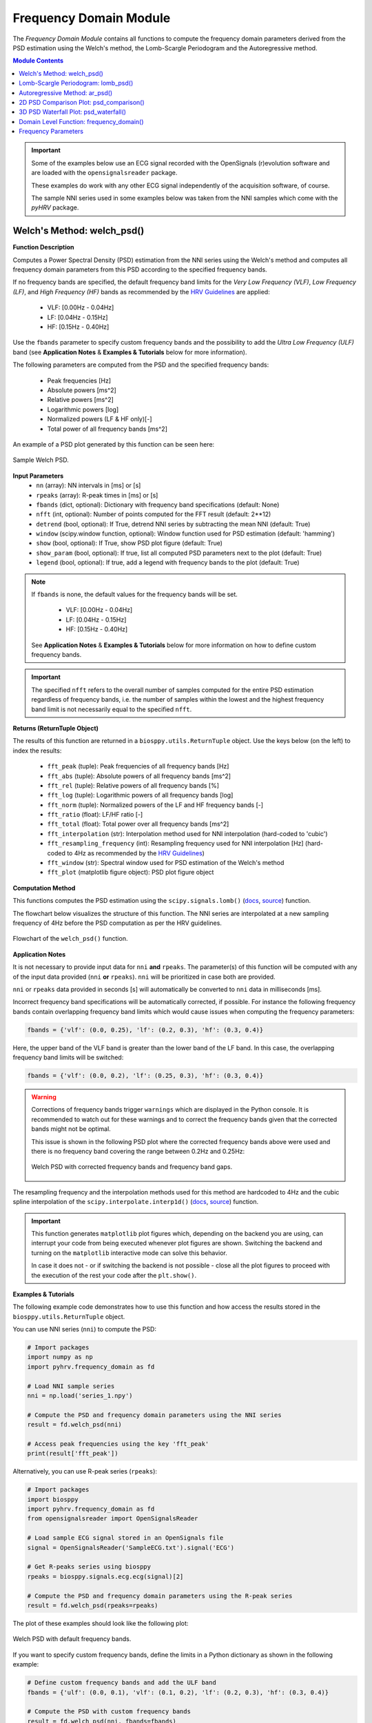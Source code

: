 .. _ref-frequencymodule:

Frequency Domain Module
=======================

The *Frequency Domain Module* contains all functions to compute the frequency domain parameters derived from the PSD estimation using the Welch's method, the Lomb-Scargle Periodogram and the Autoregressive method.

.. seealso::

   `pyHRV Frequency Domain Module source code <https://github.com/PGomes92/pyhrv/blob/master/pyhrv/frequency_domain.py>`_

.. contents:: Module Contents

.. important::

   Some of the examples below use an ECG signal recorded with the OpenSignals (r)evolution software and are loaded with the ``opensignalsreader`` package.

   These examples do work with any other ECG signal independently of the acquisition software, of course.

   The sample NNI series used in some examples below was taken from the NNI samples which come with the `pyHRV`
   package.

.. seealso::

   * `OpenSignals (r)evolution software <http://bitalino.com/en/software>`_
   * `Sample ECG file acquired with the OpenSignals software <https://github.com/PGomes92/pyhrv/blob/master/pyhrv/samples/SampleECG.txt>`_
   * :ref:`ref-samples` (docs)
   * `Sample NNI Series on GitHub <https://github.com/PGomes92/pyhrv/tree/master/pyhrv/samples>`_
   * `series_1.npy (file used in the examples below) <https://github.com/PGomes92/pyhrv/blob/master/pyhrv/samples/series_1.npy>`_

.. _ref-welch:

Welch's Method: welch_psd()
###########################

.. py:function:: pyhrv.frequency_domain.welch_psd(nn=None, rpeaks=None, fbands=None, nfft=2**12, detrend=True, window='hamming', show=True, show_param=True, legend=True)

**Function Description**

Computes a Power Spectral Density (PSD) estimation from the NNI series using the Welch's method and computes all frequency domain parameters from this PSD according to the specified frequency bands.

If no frequency bands are specified, the default frequency band limits for the *Very Low Frequency (VLF)*, *Low Frequency (LF)*, and *High Frequency (HF)* bands as recommended by the  `HRV Guidelines <https://www.ahajournals.org/doi/full/10.1161/01.cir.93
.5.1043>`_ are applied:

   * VLF:   [0.00Hz - 0.04Hz]
   * LF:    [0.04Hz - 0.15Hz]
   * HF:    [0.15Hz - 0.40Hz]

Use the ``fbands`` parameter to specify custom frequency bands and the possibility to add the *Ultra Low Frequency
(ULF)* band (see **Application Notes** & **Examples & Tutorials** below for more information).

The following parameters are computed from the PSD and the specified frequency bands:

   * Peak frequencies [Hz]
   * Absolute powers [ms^2]
   * Relative powers [ms^2]
   * Logarithmic powers [log]
   * Normalized powers (LF & HF only)[-]
   * Total power of all frequency bands [ms^2]

An example of a PSD plot generated by this function can be seen here:

.. figure:: /_static/welch_default.png
   :align: center

   Sample Welch PSD.

**Input Parameters**
   - ``nn`` (array): NN intervals in [ms] or [s]
   - ``rpeaks`` (array): R-peak times in [ms] or [s]
   - ``fbands`` (dict, optional): Dictionary with frequency band specifications (default: None)
   - ``nfft`` (int, optional): Number of points computed for the FFT result (default: 2**12)
   - ``detrend`` (bool, optional): If True, detrend NNI series by subtracting the mean NNI (default: True)
   - ``window`` (scipy.window function, optional): Window function used for PSD estimation (default: 'hamming')
   - ``show`` (bool, optional): If True, show PSD plot figure (default: True)
   - ``show_param`` (bool, optional): If true, list all computed PSD parameters next to the plot (default: True)
   - ``legend`` (bool, optional): If true, add a legend with frequency bands to the plot (default: True)

.. note::

   If ``fbands`` is none, the default values for the frequency bands will be set.

      * VLF:   [0.00Hz - 0.04Hz]
      * LF:    [0.04Hz - 0.15Hz]
      * HF:    [0.15Hz - 0.40Hz]

   See **Application Notes** & **Examples & Tutorials** below for more information on how to define custom frequency bands.

.. important::

   The specified ``nfft`` refers to the overall number of samples computed for the entire PSD estimation regardless of frequency bands, i.e. the number of samples within the lowest and the highest frequency band limit is not necessarily equal to the specified ``nfft``.

**Returns (ReturnTuple Object)**

The results of this function are returned in a ``biosppy.utils.ReturnTuple`` object. Use the keys below (on the left) to index the results:

   - ``fft_peak`` (tuple): Peak frequencies of all frequency bands [Hz]
   - ``fft_abs`` (tuple): Absolute powers of all frequency bands [ms^2]
   - ``fft_rel`` (tuple): Relative powers of all frequency bands [%]
   - ``fft_log`` (tuple): Logarithmic powers of all frequency bands [log]
   - ``fft_norm`` (tuple): Normalized powers of the LF and HF frequency bands [-]
   - ``fft_ratio`` (float): LF/HF ratio [-]
   - ``fft_total`` (float): Total power over all frequency bands [ms^2]
   - ``fft_interpolation`` (str): Interpolation method used for NNI interpolation (hard-coded to 'cubic')
   - ``fft_resampling_frequency`` (int): Resampling frequency used for NNI interpolation [Hz] (hard-coded to 4Hz as recommended by the `HRV Guidelines <https://www.ahajournals.org/doi/full/10.1161/01.cir.93.5.1043>`_)
   - ``fft_window`` (str): Spectral window used for PSD estimation of the Welch's method
   - ``fft_plot`` (matplotlib figure object): PSD plot figure object

.. seealso::

   :ref:`ref-returntuple`

**Computation Method**

This functions computes the PSD estimation using the ``scipy.signals.lomb()`` (`docs <https://docs.scipy.org/doc/scipy-0.14.0/reference/generated/scipy.signal.welch.html>`_, `source <https://github.com/scipy/scipy/blob/v0.14.0/scipy/signal/spectral.py#L143>`_) function.

The flowchart below visualizes the structure of this function. The NNI series are interpolated at a new sampling frequency of 4Hz before the PSD computation as per the HRV guidelines.

.. seealso::

   Section :ref:`ref-freqparams` for detailed information about the computation of the individual parameters.

.. figure:: /_static/welch_flow.png
   :scale: 20%
   :align: center

   Flowchart of the ``welch_psd()`` function.

**Application Notes**

It is not necessary to provide input data for ``nni`` **and** ``rpeaks``. The parameter(s) of this function will be computed with any of the input data provided (``nni`` **or** ``rpeaks``). ``nni`` will be prioritized in case both are provided.

``nni`` or ``rpeaks`` data provided in seconds [s] will automatically be converted to ``nni`` data in  milliseconds [ms].

.. seealso::

   Section :ref:`ref-nnformat` for more information.

Incorrect frequency band specifications will be automatically corrected, if possible. For instance the following frequency bands contain overlapping frequency band limits which would cause issues when computing the frequency parameters:

.. code-block:: python

   fbands = {'vlf': (0.0, 0.25), 'lf': (0.2, 0.3), 'hf': (0.3, 0.4)}

Here, the upper band of the VLF band is greater than the lower band of the LF band. In this case, the overlapping frequency band limits will be switched:

.. code-block:: python

   fbands = {'vlf': (0.0, 0.2), 'lf': (0.25, 0.3), 'hf': (0.3, 0.4)}

.. warning::

   Corrections of frequency bands trigger ``warnings`` which are displayed in the Python console. It is recommended to watch out for these warnings and to correct the frequency bands given that the corrected bands might not be optimal.

   This issue is shown in the following PSD plot where the corrected frequency bands above were used and there is no frequency band covering the range between 0.2Hz and 0.25Hz:

   .. figure:: /_static/welch_incorrectfb.png
      :align: center
      :scale: 20%

      Welch PSD with corrected frequency bands and frequency band gaps.

The resampling frequency and the interpolation methods used for this method are hardcoded to 4Hz and the cubic spline interpolation of the ``scipy.interpolate.interp1d()`` (`docs <https://docs.scipy.org/doc/scipy-0.19.1/reference/generated/scipy.interpolate.interp1d
.html>`_, `source <https://github.com/scipy/scipy/blob/v0.19.1/scipy/interpolate/interpolate.py#L321-L647>`_) function.

.. important::

   This function generates ``matplotlib`` plot figures which, depending on the backend you are using, can interrupt
   your code from being executed whenever plot figures are shown. Switching the backend and turning on the
   ``matplotlib`` interactive mode can solve this behavior.

   In case it does not - or if switching the backend is not possible - close all the plot figures to proceed with the
   execution of the rest your code after the ``plt.show()``.

   .. seealso::

      * :ref:`ref-matplotlib-workaround`
      * `More information about the matplotlib Interactive Mode <https://matplotlib.org/faq/usage_faq.html#what-is-interactive-mode>`_
      * `More information about matplotlib Backends <https://matplotlib.org/faq/usage_faq.html#what-is-a-backend>`_

**Examples & Tutorials**

The following example code demonstrates how to use this function and how access the results stored in the ``biosppy.utils.ReturnTuple`` object.

You can use NNI series (``nni``) to compute the PSD:

.. code-block:: python

   # Import packages
   import numpy as np
   import pyhrv.frequency_domain as fd

   # Load NNI sample series
   nni = np.load('series_1.npy')

   # Compute the PSD and frequency domain parameters using the NNI series
   result = fd.welch_psd(nni)

   # Access peak frequencies using the key 'fft_peak'
   print(result['fft_peak'])

Alternatively, you can use R-peak series (``rpeaks``):

.. code-block:: python

   # Import packages
   import biosppy
   import pyhrv.frequency_domain as fd
   from opensignalsreader import OpenSignalsReader

   # Load sample ECG signal stored in an OpenSignals file
   signal = OpenSignalsReader('SampleECG.txt').signal('ECG')

   # Get R-peaks series using biosppy
   rpeaks = biosppy.signals.ecg.ecg(signal)[2]

   # Compute the PSD and frequency domain parameters using the R-peak series
   result = fd.welch_psd(rpeaks=rpeaks)

The plot of these examples should look like the following plot:

.. figure:: /_static/welch_default.png
   :align: center

   Welch PSD with default frequency bands.

If you want to specify custom frequency bands, define the limits in a Python dictionary as shown in the following example:

.. code-block:: python

   # Define custom frequency bands and add the ULF band
   fbands = {'ulf': (0.0, 0.1), 'vlf': (0.1, 0.2), 'lf': (0.2, 0.3), 'hf': (0.3, 0.4)}

   # Compute the PSD with custom frequency bands
   result = fd.welch_psd(nni, fbands=fbands)

The plot of this example should look like the following plot:

.. figure:: /_static/welch_custom.png
   :align: center

   Welch PSD with custom frequency bands.

By default, the figure will contain the PSD plot on the left and the computed parameter results on the right side of the figure. Set the ``show_param`` to False if only the PSD is needed in the figure.

.. code-block:: python

   # Compute the PSD without the parameters being shown on the right side of the figure
   result = fd.welch_psd(nni, show_param=False)

The plot for this example should look like the following plot:

.. figure:: /_static/welch.png
   :scale: 30%
   :align: center

   PSD plot without parameters.

.. _ref-lomb:

Lomb-Scargle Periodogram: lomb_psd()
####################################

.. py:function:: pyhrv.frequency_domain.lomb_psd(nn=None, rpeaks=None, fbands=None, nfft=2**8, ma_size=None, show=True, show_param=True, legend=True)

**Function Description**

Computes a Power Spectral Density (PSD) estimation from the NNI series using the Lomb-Scargle Periodogram and computes all frequency domain parameters from this PSD according to the specified frequency bands.

If no frequency bands are specified, the default frequency band limits for the *Very Low Frequency (VLF)*, *Low Frequency (LF)*, and *High Frequency (HF)* bands as recommended by the  `HRV Guidelines <https://www.ahajournals.org/doi/full/10.1161/01.cir.93
.5.1043>`_ are applied:

   * VLF:   [0.00Hz - 0.04Hz]
   * LF:    [0.04Hz - 0.15Hz]
   * HF:    [0.15Hz - 0.40Hz]

Use the ``fbands`` parameter to specify custom frequency bands and the possibility to add the *Ultra Low Frequency (ULF)* band (see **Application Notes** & **Examples & Tutorials** below for more information).

The following parameters are determined from the PSD and the specified frequency bands:

   * Peak frequencies [Hz]
   * Absolute powers [ms^2]
   * Relative powers [ms^2]
   * Logarithmic powers [log]
   * Normalized powers (LF & HF only)[-]
   * Total power of all frequency bands [ms^2]

An example of a PSD plot generated by this function can be seen here:

.. figure:: /_static/lomb_default.png
   :align: center

   Sample Lomb PSD.

**Input Parameters**
   - ``nn`` (array): NN intervals in [ms] or [s].
   - ``rpeaks`` (array): R-peak times in [ms] or [s].
   - ``fbands`` (dict, optional): Dictionary with frequency band specifications (default: None)
   - ``nfft`` (int, optional): Number of points computed for the Lomb-Scargle result (default: 2**8)
   - ``ma_order`` (int, optional): Order of the moving average filter (default: None; no filter applied)
   - ``show`` (bool, optional): If True, show PSD plot figure (default: True)
   - ``show_param`` (bool, optional): If true, list all computed PSD parameters next to the plot (default: True)
   - ``legend`` (bool, optional): If true, add a legend with frequency bands to the plot (default: True)

.. note::

   If ``fbands`` is none, the default values for the frequency bands will be set:

      * VLF:   [0.00Hz - 0.04Hz]
      * LF:    [0.04Hz - 0.15Hz]
      * HF:    [0.15Hz - 0.40Hz]

   See **Application Notes** & **Examples & Tutorials** below to learn how to specify custom frequency bands.

.. important::

   The specified ``nfft`` refers to the overall number of samples computed for the entire PSD estimation regardless of frequency bands, i.e. the number of samples within the lowest and the highest frequency band limit is not necessarily equal to the specified ``nfft``.

**Returns (ReturnTuple Object)**

The results of this function are returned in a ``biosppy.utils.ReturnTuple`` object. Use the following keys below (on the left) to index the results:

   - ``lomb_peak`` (tuple): Peak frequencies of all frequency bands [Hz]
   - ``lomb_abs`` (tuple): Absolute powers of all frequency bands [ms^2]
   - ``lomb_rel`` (tuple): Relative powers of all frequency bands [%]
   - ``lomb_log`` (tuple): Logarithmic powers of all frequency bands [log]
   - ``lomb_norm`` (tuple): Normalized powers of the LF and HF frequency bands [-]
   - ``lomb_ratio`` (float): LF/HF ratio [-]
   - ``lomb_total`` (float): Total power over all frequency bands [ms^2]
   - ``lomb_ma`` (int): Moving average filter order [-]
   - ``lomb_plot`` (matplotlib figure object): PSD plot figure object

.. seealso::

   :ref:`ref-returntuple`

**Computation Method**

This functions computes the PSD estimation using the ``scipy.signals.lombscargle()`` (`docs <https://docs.scipy.org/doc/scipy/reference/generated/scipy.signal.lombscargle.html>`_ , `source <https://github.com/scipy/scipy/blob/v1.1.0/scipy/signal/spectral.py#L20-L151>`_) function.

.. seealso::

   Section :ref:`ref-freqparams` for detailed information about the computation of the individual parameters.

**Application Notes**

It is not necessary to provide input data for ``nni`` **and** ``rpeaks``. The parameter(s) of this function will be computed with any of the input data provided (``nni`` **or** ``rpeaks``). ``nni`` will be prioritized in case both are provided.

``nni`` or ``rpeaks`` data provided in seconds [s] will automatically be converted to ``nni`` data in  milliseconds [ms].

.. seealso::

   Section :ref:`ref-nnformat` for more information.

Incorrect frequency band specifications will be automatically corrected, if possible. For instance the following frequency bands contain overlapping frequency band limits which would cause issues when computing the frequency parameters:

.. code-block:: python

   fbands = {'vlf': (0.0, 0.25), 'lf': (0.2, 0.3), 'hf': (0.3, 0.4)}

Here, the upper band of the VLF band is greater than the lower band of the LF band. In this case, the overlapping frequency band limits will be switched:

.. code-block:: python

   fbands = {'vlf': (0.0, 0.2), 'lf': (0.25, 0.3), 'hf': (0.3, 0.4)}

.. warning::

   Corrections of frequency bands trigger ``warnings`` which are displayed in the Python console. It is recommended to watch out for these warnings and to correct the frequency bands given that the corrected bands might not be optimal.

   This issue is shown in the following PSD plot where the corrected frequency bands above were used and there is no frequency band covering the range between 0.2Hz and 0.25Hz:

   .. figure:: /_static/lomb_incorrectfb.png
      :align: center
      :scale: 20%

      Lomb PSD with corrected frequency bands and frequency band gaps.

.. important::

   This function generates ``matplotlib`` plot figures which, depending on the backend you are using, can interrupt
   your code from being executed whenever plot figures are shown. Switching the backend and turning on the
   ``matplotlib`` interactive mode can solve this behavior.

   In case it does not - or if switching the backend is not possible - close all the plot figures to proceed with the
   execution of the rest your code after the ``plt.show()`` function.

   .. seealso::

      * :ref:`ref-matplotlib-workaround`
      * `More information about the matplotlib Interactive Mode <https://matplotlib.org/faq/usage_faq.html#what-is-interactive-mode>`_
      * `More information about matplotlib Backends <https://matplotlib.org/faq/usage_faq.html#what-is-a-backend>`_

**Examples & Tutorials**

The following example code demonstrates how to use this function and how access the results stored in the ``biosppy.utils.ReturnTuple`` object.

You can use NNI series (``nni``) to compute the PSD:

.. code-block:: python

   # Import packages
   import numpy as np
   import pyhrv.frequency_domain as fd

   # Load NNI sample series
   nni = np.load('./samples/series_1.npy')

   # Compute the PSD and frequency domain parameters using the NNI series
   result = fd.lomb_psd(nni)

   # Access peak frequencies using the key 'lomb_peak'
   print(result['lomb_peak'])

Alternatively, you can use R-peak series (``rpeaks``):

.. code-block:: python

   # Import packages
   import biosppy
   import pyhrv.frequency_domain as fd
   from opensignalsreader import OpenSignalsReader

   # Load sample ECG signal stored in an OpenSignals file
   signal = OpenSignalsReader('SampleECG.txt').signal('ECG')

   # Get R-peaks series using biosppy
   rpeaks = biosppy.signals.ecg.ecg(signal)[2]

   # Compute the PSD and frequency domain parameters using the R-peak series
   result = fd.lomb_psd(rpeaks=rpeaks)

The plot of these examples should look like the following plot:

.. figure:: /_static/lomb_default.png
   :align: center

   Lomb PSD with default frequency bands.

If you want to specify custom frequency bands, define the limits in a Python dictionary as shown in the following example:

.. code-block:: python

   # Define custom frequency bands and add the ULF band
   fbands = {'ulf': (0.0, 0.1), 'vlf': (0.1, 0.2), 'lf': (0.2, 0.3), 'hf': (0.3, 0.4)}

   # Compute the PSD with custom frequency bands
   result = fd.lomb_psd(nni, fbands=fbands)

The plot of this example should look like the following plot:

.. figure:: /_static/lomb_custom.png
   :align: center

   Lomb PSD with custom frequency bands.

By default, the figure will contain the PSD plot on the left and the computed parameter results on the right side of the figure. Set the ``show_param`` to False if only the PSD is needed in the figure.

.. code-block:: python

   # Compute the PSD without the parameters being shown on the right side of the figure
   result = fd.lomb_psd(nni, show_param=False)

The plot for this example should look like the following plot:

.. figure:: /_static/lomb.png
   :scale: 30%
   :align: center

   Lomb PSD without parameters.

.. _ref-ar:

Autoregressive Method: ar_psd()
###############################

.. py:function:: pyhrv.frequency_domain.ar_psd(nn=None, rpeaks=None, fbands=None, nfft=2**12, order=16, show=True, show_param=True, legend=True)

**Function Description**

Computes a Power Spectral Density (PSD) estimation from the NNI series using the Autoregressive method and computes all frequency domain parameters from this PSD according to the specified frequency bands.

If no frequency bands are specified, the default frequency band limits for the *Very Low Frequency (VLF)*, *Low Frequency (LF)*, and *High Frequency (HF)* bands as recommended by the  `HRV Guidelines <https://www.ahajournals.org/doi/full/10.1161/01.cir.93
.5.1043>`_ are applied:

   * VLF:   [0.00Hz - 0.04Hz]
   * LF:    [0.04Hz - 0.15Hz]
   * HF:    [0.15Hz - 0.40Hz]

Use the ``fbands`` parameter to specify custom frequency bands and the possibility to add the *Ultra Low Frequency (ULF)* band (see **Application Notes** & **Examples & Tutorials** below for more information).

The following parameters are computed from the PSD and the specified frequency bands:

   * Peak frequencies [Hz]
   * Absolute powers [ms^2]
   * Relative powers [ms^2]
   * Logarithmic powers [log]
   * Normalized powers (LF & HF only)[-]
   * Total power of all frequency bands [ms^2]

An example of a PSD plot generated by this function can be seen here:

.. figure:: /_static/ar_default.png
   :align: center

   Sample Autoregressive PSD.

**Input Parameters**
   - ``nn`` (array): NN intervals in [ms] or [s].
   - ``rpeaks`` (array): R-peak times in [ms] or [s].
   - ``fbands`` (dict, optional): Dictionary with frequency band specifications (default: None)
   - ``nfft`` (int, optional): Number of points computed for the FFT result (default: 2**12)
   - ``order`` (int, optional): Autoregressive model order (default: 16)
   - ``show`` (bool, optional): If True, show PSD plot figure (default: True)
   - ``show_param`` (bool, optional): If true, list all computed PSD parameters next to the plot (default: True)
   - ``legend`` (bool, optional): If true, add a legend with frequency bands to the plot (default: True)

.. note::

   If ``fbands`` is none, the default values for the frequency bands will be set.

      * VLF:   [0.00Hz - 0.04Hz]
      * LF:    [0.04Hz - 0.15Hz]
      * HF:    [0.15Hz - 0.40Hz]

   See **Application Notes** & **Examples & Tutorials** below for more information on how to define custom frequency bands.

.. important::

   The specified ``nfft`` refers to the overall number of samples computed for the entire PSD estimation regardless of frequency bands, i.e. the number of samples within the lowest and the highest frequency band limit is not necessarily equal to the specified ``nfft``.

**Returns (ReturnTuple Object)**

The results of this function are returned in a ``biosppy.utils.ReturnTuple`` object. Use the following keys below (on the left) to index the results:

   - ``ar_peak`` (tuple): Peak frequencies of all frequency bands [Hz]
   - ``ar_abs`` (tuple): Absolute powers of all frequency bands [ms^2]
   - ``ar_rel`` (tuple): Relative powers of all frequency bands [%]
   - ``ar_log`` (tuple): Logarithmic powers of all frequency bands [log]
   - ``ar_norm`` (tuple): Normalized powers of the LF and HF frequency bands [-]
   - ``ar_ratio`` (float): LF/HF ratio [-]
   - ``ar_total`` (float): Total power over all frequency bands [ms^2]
   - ``ar_interpolation`` (str): Interpolation method used for NNI interpolation (hard-coded to 'cubic')
   - ``ar_resampling_frequency`` (int): Resampling frequency used for NNI interpolation [Hz] (hard-coded to 4Hz as recommended by the `HRV Guidelines <https://www.ahajournals.org/doi/full/10.1161/01.cir.93.5.1043>`_)
   - ``ar_window`` (str): Spectral window used for PSD estimation of the Welch's method
   - ``ar_order`` (int): Autoregressive model order
   - ``ar_plot`` (matplotlib figure object): PSD plot figure object

.. seealso::

   :ref:`ref-returntuple`

**Computation Method**

This functions computes the PSD estimation using the ``spectrum.pyule()`` (`docs <http://thomas-cokelaer.info/software/spectrum/html/user/ref_param.html#spectrum.yulewalker.pyule>`_, `source <https://github.com/cokelaer/spectrum/blob/master/src/spectrum/yulewalker.py>`_) function.

The flowchart below visualizes the structure of the ``ar_psd()`` function. The NNI series are interpolated at a new sampling frequency of 4Hz before the PSD computation is conducted as the unevenly sampled NNI series would distort the PSD.

.. seealso::

   Section :ref:`ref-freqparams` for detailed information about the computation of the individual parameters.

.. figure:: /_static/ar_flow.png
   :scale: 20%
   :align: center

   Flowchart of the ``ar_psd()`` function.

**Application Notes**

It is not necessary to provide input data for ``nni`` **and** ``rpeaks``. The parameter(s) of this function will be computed with any of the input data provided (``nni`` **or** ``rpeaks``). ``nni`` will be prioritized in case both are provided.

``nni`` or ``rpeaks`` data provided in seconds [s] will automatically be converted to ``nni`` data in  milliseconds [ms].

.. seealso::

   Section :ref:`ref-nnformat` for more information.

Incorrect frequency band specifications will be automatically corrected, if possible. For instance the following frequency bands contain overlapping frequency band limits which would cause issues when computing the frequency parameters:

.. code-block:: python

   fbands = {'vlf': (0.0, 0.25), 'lf': (0.2, 0.3), 'hf': (0.3, 0.4)}

Here, the upper band of the VLF band is greater than the lower band of the LF band. In this case, the overlapping frequency band limits will be switched:

.. code-block:: python

   fbands = {'vlf': (0.0, 0.2), 'lf': (0.25, 0.3), 'hf': (0.3, 0.4)}

.. warning::

   Corrections of frequency bands trigger ``warnings`` which are displayed in the Python console. It is recommended to watch out for these warnings and to correct the frequency bands given that the corrected bands might not be optimal.

   This issue is shown in the following PSD plot where the corrected frequency bands above were used and there is no frequency band covering the range between 0.2Hz and 0.25Hz:

   .. figure:: /_static/ar_incorrectfb.png
      :align: center
      :scale: 20%

      Autoregressive PSD with corrected frequency bands and frequency band gaps.

The resampling frequency and the interpolation methods used for this method are hardcoded to 4Hz and the cubic spline interpolation of the ``scipy.interpolate.interp1d()`` (`docs <https://docs.scipy.org/doc/scipy-0.19.1/reference/generated/scipy.interpolate.interp1d
.html>`_, `source <https://github.com/scipy/scipy/blob/v0.19.1/scipy/interpolate/interpolate.py#L321-L647>`_) function.

.. important::

   This function generates ``matplotlib`` plot figures which, depending on the backend you are using, can interrupt
   your code from being executed whenever plot figures are shown. Switching the backend and turning on the
   ``matplotlib`` interactive mode can solve this behavior.

   In case it does not - or if switching the backend is not possible - close all the plot figures to proceed with the
   execution of the rest your code after the ``plt.show()`` function.

   .. seealso::

      * :ref:`ref-matplotlib-workaround`
      * `More information about the matplotlib Interactive Mode <https://matplotlib.org/faq/usage_faq.html#what-is-interactive-mode>`_
      * `More information about matplotlib Backends <https://matplotlib.org/faq/usage_faq.html#what-is-a-backend>`_

**Examples & Tutorials**

The following example code demonstrates how to use this function and how access the results stored in the ``biosppy.utils.ReturnTuple`` object.

You can use NNI series (``nni``) to compute the PSD:

.. code-block:: python

   # Import packages
   import numpy as np
   import pyhrv.frequency_domain as fd

   # Load NNI sample series
   nni = np.load('./samples/series_1.npy')

   # Compute the PSD and frequency domain parameters using the NNI series
   result = fd.ar_psd(nni)

   # Access peak frequencies using the key 'ar_peak'
   print(result['ar_peak'])

Alternatively, you can use R-peak series (``rpeaks``):

.. code-block:: python

   # Import packages
   import biosppy
   import pyhrv.frequency_domain as fd
   from opensignalsreader import OpenSignalsReader

   # Load sample ECG signal stored in an OpenSignals file
   signal = OpenSignalsReader('SampleECG.txt').signal('ECG')

   # Get R-peaks series using biosppy
   rpeaks = biosppy.signals.ecg.ecg(signal)[2]

   # Compute the PSD and frequency domain parameters using the R-peak series
   result = fd.ar_psd(rpeaks=rpeaks)


.. figure:: /_static/ar_default.png
   :align: center

   Autoregressive PSD with default frequency bands.

If you want to specify custom frequency bands, define the limits in a Python dictionary as shown in the following example:

.. code-block:: python

   # Define custom frequency bands and add the ULF band
   fbands = {'ulf': (0.0, 0.1), 'vlf': (0.1, 0.2), 'lf': (0.2, 0.3), 'hf': (0.3, 0.4)}

   # Compute the PSD with custom frequency bands
   result = fd.ar_psd(nni, fbands=fbands)

   # Access peak frequencies using the key 'ar_peak'
   print(result['ar_peak'])

The plot of this example should look like the following plot:

.. figure:: /_static/ar_custom.png
   :align: center

   Autoregressive PSD with custom frequency bands.

By default, the figure will contain the PSD plot on the left and the computed parameter results on the left side of the figure. Set the ``show_param`` to False if only the PSD is needed in the figure.

.. code-block:: python

   # Compute the PSD without the parameters being shown on the right side of the figure
   result = fd.ar_psd(nni, show_param=False)

   # Access peak frequencies using the key 'ar_peak'
   print(result['ar_peak'])

The plot for this example should look like the following plot:

.. figure:: /_static/ar.png
   :scale: 30%
   :align: center

   PSD plot without parameters.

.. _ref-frequencydomain:


2D PSD Comparison Plot: psd_comparison()
########################################

.. py:function:: pyhrv.frequency_domain.psd_comparison(nni=None, rpeaks=None, method='welch', fbands=None, duration=300, show=True, kwargs=None)

**Function Description**

Computes a series of PSDs from NNI segments extracted from a NNI/R-Peak input series or a series of input NNI
segments and plots the result in a single plot. The PSDs are computed using the ``welch_psd()``, ``lomb_psd()``, or
``ar_psd()`` functions presented above.

This function aims to facilitate the visualization, comparison, and analyis of PSD evolution over time.

An example of a PSD comparison plot generated by this function can be seen here:

.. figure:: /_static/psd_comparison_welch.png
   :align: center

   Sample PSD comparison plot.

.. seealso::

   * :ref:`ref-welch`
   * :ref:`ref-lomb`
   * :ref:`ref-ar`

If no frequency bands are specified, the default frequency band limits for the *Very Low Frequency (VLF)*, *Low Frequency (LF)*, and *High Frequency (HF)* bands as recommended by the  `HRV Guidelines <https://www.ahajournals.org/doi/full/10.1161/01.cir.93
.5.1043>`_ are applied:

   * VLF:   [0.00Hz - 0.04Hz]
   * LF:    [0.04Hz - 0.15Hz]
   * HF:    [0.15Hz - 0.40Hz]

Use the ``fbands`` parameter to specify custom frequency bands and the possibility to add the *Ultra Low Frequency
(ULF)* band (see **Application Notes** & **Examples & Tutorials** below for more information).

The following parameters are computed from the PSDs and the specified frequency bands for each segment:

   * Peak frequencies [Hz]
   * Absolute powers [ms^2]
   * Relative powers [ms^2]
   * Logarithmic powers [log]
   * Normalized powers (LF & HF only)[-]
   * Total power of all frequency bands [ms^2]

**Input Parameters**
   - ``nn`` (array): NN intervals in [ms] or [s]
   - ``rpeaks`` (array): R-peak times in [ms] or [s]
   - ``segments`` (array of arrays): Array containing pre-selected segments for the PSD computation in [ms] or [s]
   - ``method`` (str): PSD estimation method ('welch', 'ar' or 'lomb')
   - ``fbands`` (dict, optional): Dictionary with frequency band specifications (default: None)
   - ``duration`` (int): Maximum duration duration per segment in [s] (default: 300s)
   - ``show`` (bool, optional): If True, show PSD plot figure (default: True)
   - ``kwargs`` (dict): Dictionary of kwargs for the PSD computation functions 'welch_psd()', 'ar_psd()' or 'lomb_psd()'

.. note::

   If ``fbands`` is none, the default values for the frequency bands will be set.

      * VLF:   [0.00Hz - 0.04Hz]
      * LF:    [0.04Hz - 0.15Hz]
      * HF:    [0.15Hz - 0.40Hz]

   See **Application Notes** & **Examples & Tutorials** below for more information on how to define custom frequency bands.

**Returns (ReturnTuple Object)**

The results of this function are returned in a nested ``biosppy.utils.ReturnTuple`` object with the following structure:

   - ``psd_waterfall_plot`` (matplotlib figure): Plot figure of the 3D waterfall plot
   - ``psd_data`` (dict): Plot data and PSD parameters of the segment N

The ``psd_data`` contains the Frequency Domain parameter results computed from each segment. The segments have number keys (e.g. Segment 1 = ``seg1``, Segment 2 = ``seg2``, ..., Segment N = ``segN``).

Example:

.. code-block:: python

   psd_data = {
      'seg1': {
         # Frequency parameters of segment 1
      }
      'seg2': {
         # Frequency parameters of segment 2
      }
   }

.. seealso::

   :ref:`ref-returntuple`

**Application Notes**

It is not necessary to provide input data for ``nni`` **and** ``rpeaks``. The parameter(s) of this function will be computed with any of the input data provided (``nni`` **or** ``rpeaks``). ``nni`` will be prioritized in case both are provided.

``nni`` or ``rpeaks`` data provided in seconds [s] will automatically be converted to ``nni`` data in  milliseconds [ms].

.. seealso::

   Section :ref:`ref-nnformat` for more information.

Incorrect frequency band specifications will be automatically corrected, if possible. For instance the following frequency bands contain overlapping frequency band limits which would cause issues when computing the frequency parameters:

.. code-block:: python

   fbands = {'vlf': (0.0, 0.25), 'lf': (0.2, 0.3), 'hf': (0.3, 0.4)}

Here, the upper band of the VLF band is greater than the lower band of the LF band. In this case, the overlapping frequency band limits will be switched:

.. code-block:: python

   fbands = {'vlf': (0.0, 0.2), 'lf': (0.25, 0.3), 'hf': (0.3, 0.4)}

.. warning::

   Corrections of frequency bands trigger ``warnings`` which are displayed in the Python console. It is recommended to watch out for these warnings and to correct the frequency bands given that the corrected bands might not be optimal.

.. important::

   This function generates ``matplotlib`` plot figures which, depending on the backend you are using, can interrupt
   your code from being executed whenever plot figures are shown. Switching the backend and turning on the
   ``matplotlib`` interactive mode can solve this behavior.

   In case it does not - or if switching the backend is not possible - close all the plot figures to proceed with the
   execution of the rest your code after the ``plt.show()``.

   .. seealso::

      * :ref:`ref-matplotlib-workaround`
      * `More information about the matplotlib Interactive Mode <https://matplotlib.org/faq/usage_faq.html#what-is-interactive-mode>`_
      * `More information about matplotlib Backends <https://matplotlib.org/faq/usage_faq.html#what-is-a-backend>`_

**Examples & Tutorials**

The following example code demonstrates how to use this function and how access the results stored in the ``biosppy.utils.ReturnTuple`` object.

You can use NNI series (``nni``) to compute the PSD comparison plot:

.. code-block:: python

   # Import packages
   import numpy as np
   import pyhrv.tools as tools
   import pyhrv.frequency_domain as fd

   # Load NNI sample series
   nni = tools.load_sample_nni()

   # Compute the PSDs and the comparison plot using the Welch's method and 60s segments
   result = fd.psd_comparison(nni=nni, duration=60, method='welch')

   # Access peak frequencies of the first segment using the key 'fft_peak'
   print(result['seg1']['fft_peak'])

Alternatively, you can use R-peak series (``rpeaks``), too:

.. code-block:: python

   # Import packages
   import biosppy
   import pyhrv.frequency_domain as fd
   from opensignalsreader import OpenSignalsReader

   # Load sample ECG signal stored in an OpenSignals file
   signal = OpenSignalsReader('SampleECG.txt').signal('ECG')

   # Get R-peaks series using biosppy
   rpeaks = biosppy.signals.ecg.ecg(signal)[2]

   # Compute the PSDs and the comparison plot using the Welch's method and 60s segments
   result = fd.psd_comparison(rpeaks=rpeaks, duration=60, method='welch')

The plot of these examples should look like the following plot:

.. figure:: /_static/psd_comparison_welch.png
   :align: center

   Comparison of PSDs computing the Welch's method with default frequency bands.

If you want to specify custom frequency bands, define the limits in a Python dictionary as shown in the following example:

.. code-block:: python

   # Define custom frequency bands and add the ULF band
   fbands = {'ulf': (0.0, 0.1), 'vlf': (0.1, 0.2), 'lf': (0.2, 0.3), 'hf': (0.3, 0.4)}

   # Compute the PSDs with custom frequency bands
   result = fd.psd_comparison(nni=nni, duration=60, method='welch', fbands=fbands)

You can also use the Autoregressive method and the Lomb-Scargle methods:

.. code-block:: python

   # Compute the PSDs and the comparison plot using the AR method and 60s segments
   result = fd.psd_comparison(rpeaks=rpeaks, duration=60, method='ar')

   # Compute the PSDs and the comparison plot using the Lomb-Scargle method and 60s segments
   result = fd.psd_comparison(rpeaks=rpeaks, duration=60, method='lomb')

This should produce the following results:

.. figure:: /_static/psd_comparison_ar.png
   :align: center

   Comparison of PSDs computing the Autoregressive method with default frequency bands.

.. figure:: /_static/psd_comparison_lomb.png
   :align: center

   Comparison of PSDs computing the Lomb-Scargle method with default frequency bands.

Using the ``psd_comparison()`` function does not restrict you in specifying input parameters for the individual
PSD methods. Define the compatible input parameters in Python dictionaries and pass them to the ``kwargs`` input
dictionary of this function.

.. code-block:: python

   # Define input parameters for the 'welch_psd()' function & plot the PSD comparison
   kwargs_welch = {'nfft': 2**8, 'detrend': False, 'window': 'hann'}
   result = fd.psd_comparison(nni=nni, duration=60, method='welch', kwargs=kwargs_welch)

   # Define input parameters for the 'lomb_psd()' function & plot the PSD comparison
   kwargs_lomb = {'nfft': 2**8, 'ma_order': 5}
   result = fd.psd_comparison(nni=nni, duration=60, method='lomb', kwargs=kwargs_lomb)

   # Define input parameters for the 'ar_psd()' function & plot the PSD comparison
   kwargs_ar = {'nfft': 2**8, 'order': 30}
   result = fd.psd_comparison(nni=nni, duration=60, method='ar', kwargs=kwargs_ar)

pyHRV is robust against invalid parameter keys. For example, if an invalid input parameter such as 'threshold' is
provided, this parameter will be ignored and a warning message will be issued.

.. code-block:: python

   # Define custom input parameters using the kwargs dictionaries
   kwargs_welch = {
      'nfft': 2**8,        # Valid key, will be used
      'threshold': 2**8    # Invalid key for the Welch's method domain, will be ignored
   }

   # Generate PSD comparison plot
   result = fd.psd_comparison(nni=nni, duration=60, method='welch', kwargs=kwargs_welch)

This will trigger the following warning message.

.. warning::

   `Unknown kwargs for 'welch_psd()': threshold. These kwargs have no effect.`

3D PSD Waterfall Plot: psd_waterfall()
########################################

.. py:function:: pyhrv.frequency_domain.psd_comparison(nni=None, rpeaks=None, segments=None, method='welch', fbands=None, kwargs_method={}, duration=300, show=True, legend=True)

**Function Description**

Computes a series of PSDs from NNI segments extracted from a NNI/R-Peak input series or a series of input NNI
segments and plots the result in a single plot 3D plot. The PSDs are computed using the ``welch_psd()``, ``lomb_psd()``, or
``ar_psd()`` functions presented above.

This function aims to facilitate the visualization, comparison, and analyis of PSD evolution over time.

An example of a 3D waterfall plot generated by this function can be seen here:

.. figure:: /_static/waterfall_welch.png
   :align: center

   Sample PSD comparison plot.

.. seealso::

   * :ref:`ref-welch`
   * :ref:`ref-lomb`
   * :ref:`ref-ar`

If no frequency bands are specified, the default frequency band limits for the *Very Low Frequency (VLF)*, *Low Frequency (LF)*, and *High Frequency (HF)* bands as recommended by the  `HRV Guidelines <https://www.ahajournals.org/doi/full/10.1161/01.cir.93
.5.1043>`_ are applied:

   * VLF:   [0.00Hz - 0.04Hz]
   * LF:    [0.04Hz - 0.15Hz]
   * HF:    [0.15Hz - 0.40Hz]

Use the ``fbands`` parameter to specify custom frequency bands and the possibility to add the *Ultra Low Frequency
(ULF)* band (see **Application Notes** & **Examples & Tutorials** below for more information).

The following parameters are computed from the PSDs and the specified frequency bands for each segment:

   * Peak frequencies [Hz]
   * Absolute powers [ms^2]
   * Relative powers [ms^2]
   * Logarithmic powers [log]
   * Normalized powers (LF & HF only)[-]
   * Total power of all frequency bands [ms^2]

**Input Parameters**
   - ``nni`` (array): NN intervals in [ms] or [s]
   - ``rpeaks`` (array): R-peak times in [ms] or [s]
   - ``segments`` (array of arrays): Array containing pre-selected segments for the PSD computation in [ms] or [s]
   - ``method`` (str): PSD estimation method ('welch', 'ar' or 'lomb')
   - ``fbands`` (dict, optional): Dictionary with frequency band specifications (default: None)
   - ``kwargs_method`` (dict): Dictionary of kwargs for the PSD computation functions 'welch_psd()', 'ar_psd()' or 'lomb_psd()'
   - ``duration`` (int): Maximum duration duration per segment in [s] (default: 300s)
   - ``show`` (bool, optional): If True, show PSD plot figure (default: True)
   - ``legend`` (bool, optional): If True, add a legend with frequency bands to the plat (default: True)

.. note::

   If ``fbands`` is none, the default values for the frequency bands will be set.

      * VLF:   [0.00Hz - 0.04Hz]
      * LF:    [0.04Hz - 0.15Hz]
      * HF:    [0.15Hz - 0.40Hz]

   See **Application Notes** & **Examples & Tutorials** below for more information on how to define custom frequency bands.

**Returns (ReturnTuple Object)**

The results of this function are returned in a nested ``biosppy.utils.ReturnTuple`` object with the following structure:

   - ``psd_waterfall_plot`` (matplotlib figure): Plot figure of the 3D waterfall plot
   - ``psd_data`` (dict): Plot data and PSD parameters of the segment N

The ``psd_data`` contains the Frequency Domain parameter results computed from each segment. The segments have number keys (e.g. Segment 1 = ``seg1``, Segment 2 = ``seg2``, ..., Segment N = ``segN``).

Example:

.. code-block:: python

   psd_data = {
      'seg1': {
         # Frequency parameters of segment 1
      }
      'seg2': {
         # Frequency parameters of segment 2
      }
   }

.. seealso::

   :ref:`ref-returntuple`

**Application Notes**

It is not necessary to provide input data for ``nni`` **and** ``rpeaks``. The parameter(s) of this function will be computed with any of the input data provided (``nni`` **or** ``rpeaks``). ``nni`` will be prioritized in case both are provided.

``nni`` or ``rpeaks`` data provided in seconds [s] will automatically be converted to ``nni`` data in  milliseconds [ms].

.. seealso::

   Section :ref:`ref-nnformat` for more information.

Incorrect frequency band specifications will be automatically corrected, if possible. For instance the following frequency bands contain overlapping frequency band limits which would cause issues when computing the frequency parameters:

.. code-block:: python

   fbands = {'vlf': (0.0, 0.25), 'lf': (0.2, 0.3), 'hf': (0.3, 0.4)}

Here, the upper band of the VLF band is greater than the lower band of the LF band. In this case, the overlapping frequency band limits will be switched:

.. code-block:: python

   fbands = {'vlf': (0.0, 0.2), 'lf': (0.25, 0.3), 'hf': (0.3, 0.4)}

.. warning::

   Corrections of frequency bands trigger ``warnings`` which are displayed in the Python console. It is recommended to watch out for these warnings and to correct the frequency bands given that the corrected bands might not be optimal.

.. important::

   This function generates ``matplotlib`` plot figures which, depending on the backend you are using, can interrupt
   your code from being executed whenever plot figures are shown. Switching the backend and turning on the
   ``matplotlib`` interactive mode can solve this behavior.

   In case it does not - or if switching the backend is not possible - close all the plot figures to proceed with the
   execution of the rest your code after the ``plt.show()``.

   .. seealso::

      * :ref:`ref-matplotlib-workaround`
      * `More information about the matplotlib Interactive Mode <https://matplotlib.org/faq/usage_faq.html#what-is-interactive-mode>`_
      * `More information about matplotlib Backends <https://matplotlib.org/faq/usage_faq.html#what-is-a-backend>`_

**Examples & Tutorials**

The following example code demonstrates how to use this function and how access the results stored in the ``biosppy.utils.ReturnTuple`` object.

You can use NNI series (``nni``) to compute the PSD comparison plot:

.. code-block:: python

   # Import packages
   import numpy as np
   import pyhrv.utils as utils
   import pyhrv.frequency_domain as fd

   # Load NNI sample series
   nni = utils.load_sample_nni()

   # Compute the PSDs and the comparison plot using the Welch's method and 60s segments
   result = fd.psd_waterfall(nni=nni, duration=60, method='welch')

   # Access peak frequencies of the first segment using the key 'fft_peak'
   print(result['psd_data']['seg1']['fft_peak'])

Alternatively, you can use R-peak series (``rpeaks``), too:

.. code-block:: python

   # Import packages
   import biosppy
   import pyhrv.frequency_domain as fd
   from opensignalsreader import OpenSignalsReader

   # Load sample ECG signal stored in an OpenSignals file
   signal = OpenSignalsReader('SampleECG.txt').signal('ECG')

   # Get R-peaks series using biosppy
   rpeaks = biosppy.signals.ecg.ecg(signal)[2]

   # Compute the PSDs and the comparison plot using the Welch's method and 60s segments
   result = fd.psd_waterfall(rpeaks=rpeaks, duration=60, method='welch')

The plot of these examples should look like the following plot:

.. figure:: /_static/waterfall_welch.png
   :align: center

   PSD waterfall computed using the Welch's method with default frequency bands.

If you want to specify custom frequency bands, define the limits in a Python dictionary as shown in the following example:

.. code-block:: python

   # Define custom frequency bands and add the ULF band
   fbands = {'ulf': (0.0, 0.1), 'vlf': (0.1, 0.2), 'lf': (0.2, 0.3), 'hf': (0.3, 0.4)}

   # Compute the PSDs with custom frequency bands
   result = fd.psd_waterfall(nni=nni, duration=60, method='welch', fbands=fbands)

You can also use the Autoregressive method and the Lomb-Scargle methods:

.. code-block:: python

   # Compute the PSDs and the waterfall plot using the AR method and 60s segments
   result = fd.psd_waterfall(rpeaks=rpeaks, duration=60, method='ar')

   # Compute the PSDs and the waterfall plot using the Lomb-Scargle method and 60s segments
   result = fd.psd_waterfall(rpeaks=rpeaks, duration=60, method='lomb')

This should produce the following results:

.. figure:: /_static/waterfall_ar.png
   :align: center

   PSD waterfall computed using the Autoregressive method with default frequency bands.

.. figure:: /_static/waterfall_lomb.png
   :align: center

   PSD waterfall computed using the Lomb-Scargle method with default frequency bands.

Using the ``psd_waterfall()`` function does not restrict you in specifying input parameters for the individual
PSD methods. Define the compatible input parameters in Python dictionaries and pass them to the ``kwargs`` input
dictionary of this function.

.. code-block:: python

   # Define input parameters for the 'welch_psd()' function & plot the PSD comparison
   kwargs_welch = {'nfft': 2**8, 'detrend': False, 'window': 'hann'}
   result = fd.psd_waterfall(nni=nni, duration=60, method='welch', kwargs=kwargs_welch)

   # Define input parameters for the 'lomb_psd()' function & plot the PSD comparison
   kwargs_lomb = {'nfft': 2**8, 'ma_order': 5}
   result = fd.psd_waterfall(nni=nni, duration=60, method='lomb', kwargs=kwargs_lomb)

   # Define input parameters for the 'ar_psd()' function & plot the PSD comparison
   kwargs_ar = {'nfft': 2**8, 'order': 30}
   result = fd.psd_waterfall(nni=nni, duration=60, method='ar', kwargs=kwargs_ar)

pyHRV is robust against invalid parameter keys. For example, if an invalid input parameter such as 'threshold' is
provided, this parameter will be ignored and a warning message will be issued.

.. code-block:: python

   # Define custom input parameters using the kwargs dictionaries
   kwargs_welch = {
      'nfft': 2**8,        # Valid key, will be used
      'threshold': 2**8    # Invalid key for the Welch's method domain, will be ignored
   }

   # Generate PSD comparison plot
   result = fd.psd_waterfall(nni=nni, duration=60, method='welch', kwargs=kwargs_welch)

This will trigger the following warning message.

.. warning::

   `Unknown kwargs for 'welch_psd()': threshold. These kwargs have no effect.`

Domain Level Function: frequency_domain()
#########################################

.. py:function:: pyhrv.frequency_domain.frequency_domain(signal=None, nn=None, rpeaks=None, sampling_rate=1000., fbands=None, show=False, show_param=True, legend=True, kwargs_welch=None, kwargs_lomb=None, kwargs_ar=None)

**Function Description**

Computes PSDs using the Welch, Lomb, and Autoregressive methods by calling the ``welch_psd()``, ``lomb_psd()``, and ``ar_psd()`` functions, computes frequency domain parameters, and returns the results in a single biosppy.utils.ReturnTuple object.

.. seealso::

   * :ref:`ref-welch`
   * :ref:`ref-lomb`
   * :ref:`ref-ar`

If no frequency bands are specified, the default frequency band limits for the *Very Low Frequency (VLF)*, *Low Frequency (LF)*, and *High Frequency (HF)* bands as recommended by the  `HRV Guidelines <https://www.ahajournals.org/doi/full/10.1161/01.cir.93
.5.1043>`_ are applied:

   * VLF:   [0.00Hz - 0.04Hz]
   * LF:    [0.04Hz - 0.15Hz]
   * HF:    [0.15Hz - 0.40Hz]

Use the ``fbands`` parameter to specify custom frequency bands and the possibility to add the *Ultra Low Frequency
(ULF)* band (see **Application Notes** & **Examples & Tutorials** below for more information).

The following parameters are computed from the PSD and the specified frequency bands:

   * Peak frequencies [Hz]
   * Absolute powers [ms^2]
   * Relative powers [ms^2]
   * Logarithmic powers [log]
   * Normalized powers (LF & HF only)[-]
   * Total power of all frequency bands [ms^2]

**Input Parameters**
   - ``signal`` (array): ECG signal
   - ``nni`` (array): NN intervals in [ms] or [s]
   - ``rpeaks`` (array): R-peak times in [ms] or [s]
   - ``fbands`` (dict, optional): Dictionary with frequency band specifications (default: None)
   - ``show`` (bool, optional): If true, show all PSD plots.
   - ``show_param`` (bool, optional):
   - ``window`` (scipy.window function, optional): Window function used for PSD estimation (default: 'hamming')
   - ``show`` (bool, optional): If True, show PSD plot figure (default: True)
   - ``show_param`` (bool, optional): If true, list all computed parameters next to the plot (default: True)
   - ``kwargs_welch`` (dict, optional): Dictionary containing the kwargs for the 'welch_psd' function
   - ``kwargs_lomb`` (dict, optional): Dictionary containing the kwargs for the 'lomb_psd' function
   - ``kwargs_ar`` (dict, optional): Dictionary containing the kwargs for the 'ar_psd' function

.. important::

   This function calls the PSD using either the ``signal``, ``nni``, or ``rpeaks`` data. Provide only one type of data, as it is not required to pass all three types at once.

.. note::

   If ``fbands`` is none, the default values for the frequency bands will be set.

      * VLF:   [0.00Hz - 0.04Hz]
      * LF:    [0.04Hz - 0.15Hz]
      * HF:    [0.15Hz - 0.40Hz]

   See **Application Notes** & **Examples & Tutorials** below for more information on how to define custom frequency bands.

**Returns (ReturnTuple Object)**
The results of this function are returned in a ``biosppy.utils.ReturnTuple`` object. This function returns the frequency parameters computed with all three PSD estimation methods. You can access all the parameters using the following keys (X = one of the methods 'fft', 'ar', 'lomb'):

   - ``X_peak`` (tuple): Peak frequencies of all frequency bands [Hz]
   - ``X_abs`` (tuple): Absolute powers of all frequency bands [ms^2]
   - ``X_rel`` (tuple): Relative powers of all frequency bands [%]
   - ``X_log`` (tuple): Logarithmic powers of all frequency bands [log]
   - ``X_norm`` (tuple): Normalized powers of the LF and HF frequency bands [-]
   - ``X_ratio`` (float): LF/HF ratio [-]
   - ``X_total`` (float): Total power over all frequency bands [ms^2]
   - ``X_plot`` (matplotlib figure object): PSD plot figure object
   - ``fft_interpolation`` (str): Interpolation method used for NNI interpolation (hard-coded to 'cubic')
   - ``fft_resampling_frequency`` (int): Resampling frequency used for NNI interpolation [Hz] (hard-coded to 4Hz as recommended by the `HRV Guidelines <https://www.ahajournals.org/doi/full/10.1161/01.cir.93.5.1043>`_)
   - ``fft_window`` (str): Spectral window used for PSD estimation of the Welch's method
   - ``lomb_ma`` (int): Moving average window size
   - ``ar_interpolation`` (str): Interpolation method used for NNI interpolation (hard-coded to 'cubic')
   - ``ar_resampling_frequency`` (int): Resampling frequency used for NNI interpolation [Hz] (hard-coded to 4Hz as recommended by the `HRV Guidelines <https://www.ahajournals.org/doi/full/10.1161/01.cir.93.5.1043>`_)
   - ``ar_order`` (int): Autoregressive model order

.. seealso::

   :ref:`ref-returntuple`

**Application Notes**

It is not necessary to provide input data for ``signal``, ``nni`` **and** ``rpeaks``. The parameter(s) of this
function will be computed with any of the input data provided (``signal``, ``nni`` **or** ``rpeaks``). The input data will be prioritized in the following order, in case multiple inputs are provided:

1. ``signal``, 2. ``nni``, 3. ``rpeaks``.

``nni`` or ``rpeaks`` data provided in seconds [s] will automatically be converted to ``nni`` data in  milliseconds [ms].

.. seealso::

   Section :ref:`ref-nnformat` for more information.

Incorrect frequency band specifications will be automatically corrected, if possible. For instance the following frequency bands contain overlapping frequency band limits which would cause issues when computing the frequency parameters:

.. code-block:: python

   fbands = {'vlf': (0.0, 0.25), 'lf': (0.2, 0.3), 'hf': (0.3, 0.4)}

Here, the upper band of the VLF band is greater than the lower band of the LF band. In this case, the overlapping frequency band limits will be switched:

.. code-block:: python

   fbands = {'vlf': (0.0, 0.2), 'lf': (0.25, 0.3), 'hf': (0.3, 0.4)}

.. warning::

   Corrections of frequency bands trigger ``warnings`` which are displayed in the Python console. It is recommended to watch out for these warnings and to correct the frequency bands given that the corrected bands might not be optimal.

   This issue is shown in the following PSD plot where the corrected frequency bands above were used and there is no frequency band covering the range between 0.2Hz and 0.25Hz:

   .. figure:: /_static/welch_incorrectfb.png
      :align: center
      :scale: 20%

      Welch PSD with corrected frequency bands and frequency band gaps.

.. _ref-kwargsdescription:

Use the ``kwargs_welch`` dictionary to pass function specific parameters for the ``welch_psd()`` method. The following keys are supported:

   - ``nfft`` (int, optional): Number of points computed for the FFT result (default: 2**12)
   - ``detrend`` (bool, optional): If True, detrend NNI series by subtracting the mean NNI (default: True)
   - ``window`` (scipy.window function, optional): Window function used for PSD estimation (default: 'hamming')

Use the ``lomb_psd`` dictionary to pass function specific parameters for the ``lombg_psd()`` method. The following keys are supported:

   - ``nfft`` (int, optional): Number of points computed for the Lomb-Scargle result (default: 2**8)
   - ``ma_order`` (int, optional): Order of the moving average filter (default: None; no filter applied)

Use the ``ar_psd`` dictionary to pass function specific parameters for the ``ar_psd()`` method. The following keys are supported:

   - ``nfft`` (int, optional): Number of points computed for the FFT result (default: 2**12)
   - ``order`` (int, optional): Autoregressive model order (default: 16)

.. important::

   The following input data is equally set for all the 3 methods using the input parameters of this function without using the kwargs dictionaries.

   Defining these parameters/this specific input data individually in the kwargs dictionaries will have no effect:

   - ``nn`` (array): NN intervals in [ms] or [s]
   - ``rpeaks`` (array): R-peak times in [ms] or [s]
   - ``show`` (bool, optional): If True, show PSD plot figure (default: True)
   - ``fbands`` (dict, optional): Dictionary with frequency band specifications (default: None)
   - ``show_param`` (bool, optional): If true, list all computed PSD parameters next to the plot (default: True)
   - ``legend`` (bool, optional): If true, add a legend with frequency bands to the plot (default: True)

   Any key or parameter in the kwargs dictionaries that is not listed above will have no effect on the functions.

.. important::

   This function generates ``matplotlib`` plot figures which, depending on the backend you are using, can interrupt
   your code from being executed whenever plot figures are shown. Switching the backend and turning on the
   ``matplotlib`` interactive mode can solve this behavior.

   In case it does not - or if switching the backend is not possible - close all the plot figures to proceed with the
   execution of the rest your code after the ``plt.show()`` function.

   .. seealso::

      * :ref:`ref-matplotlib-workaround`
      * `More information about the matplotlib Interactive Mode <https://matplotlib.org/faq/usage_faq.html#what-is-interactive-mode>`_
      * `More information about matplotlib Backends <https://matplotlib.org/faq/usage_faq.html#what-is-a-backend>`_

**Examples & Tutorials**

The following example codes demonstrate how to use the ``frequency_domain()`` function.

You can choose either the ECG signal, the NNI series or the R-peaks as input data for the PSD estimation and
parameter computation:

.. code-block:: python

   # Import packages
   import biosppy
   import pyhrv.frequency_domain as fd
   import pyhrv.tools as tools
   from opensignalsreader import OpenSignalsReader

   # Load sample ECG signal stored in an OpenSignals file
   signal = OpenSignalsReader('SampleECG.txt').signal('ECG')

   # Get R-peaks series using biosppy
   rpeaks = biosppy.signals.ecg.ecg(signal)[2]

   # Compute NNI series
   nni = tools.nn_intervals(rpeaks)

   # OPTION 1: Compute PSDs using the ECG Signal
   signal_results = fd.frequency_domain(signal=signal)

   # OPTION 2: Compute PSDs using the R-peak series
   rpeaks_results = fd.frequency_domain(rpeaks=rpeaks)

   # OPTION 3: Compute PSDs using the
   nni_results = fd.frequency_domain(nni=nni)

The output of all three options above will be the same.

.. note::

   If an ECG signal is provided, the signal will be filtered and the R-peaks will be extracted using the
   ``biosppy.signals.ecg.ecg()`` function. Finally, the NNI series for the PSD estimation will be computed from the extracted
   R-peak series.

.. seealso::

   `biosppy.signals.ecg.ecg() <https://biosppy.readthedocs.io/en/stable/biosppy.signals.html#biosppy.signals.ecg
   .ecg>`_

You can now access the frequency parameters of each method using the following commands:

.. code-block:: python

   # Access peak frequencies from each method (works the same for 'rpeaks_results' and 'nni_results')
   print(signal_results['fft_peak'])
   print(signal_results['lomb_peak'])
   print(signal_results['ar_peak'])

The plots generated using the example above should look like the following plots:

.. figure:: /_static/welch_default.png
   :align: center

.. figure:: /_static/lomb_default.png
   :align: center

.. figure:: /_static/ar_default.png
   :align: center

   Welch, Lomb-Scargle and Autoregressive PSDs with default parameters using only the ``frequency_domain()`` function.

If you want to specify custom frequency bands, define the limits in a Python dictionary as shown in the following
example below:

.. note::

   The frequency bands are equally defined for all three PSD estimation methods when using the ``frequency_domain()`` function. Use the individual method functions instead, in case you want to define method-specific frequency bands.

.. code-block:: python

   # Define custom frequency bands and add the ULF band
   fbands = {'ulf': (0.0, 0.1), 'vlf': (0.1, 0.2), 'lf': (0.2, 0.3), 'hf': (0.3, 0.4)}

   # Compute the PSD with custom frequency bands
   result = fd.frequency_domain(nni, fbands=fbands)

The plots generated using the example above should look like the following plots:

.. figure:: /_static/welch_custom.png
   :align: center

.. figure:: /_static/lomb_custom.png
   :align: center

.. figure:: /_static/lomb_custom.png
   :align: center

   Welch, Lomb-Scargle and Autoregressive PSDs with custom frequency bands using only the ``frequency_domain
   ()``function.

By default, the figure will contain the PSD plot on the left and the computed parameter results on the right side of the figure. Set the ``show_param`` to False if only the PSD is needed in the figure.

Using the ``frequency_domain()`` function does not restrict you in specifying input parameters for the individual
PSD methods. Define the compatible input parameters in Python dictionaries and pass them to the ``kwargs`` input
dictionaries of this function (see this functions **Application Notes** for a list of compatible parameters):

.. code-block:: python

   # Import packages
   import biosppy
   import pyhrv.frequency_domain as fd
   import pyhrv.tools as tools
   from opensignalsreader import OpenSignalsReader

   # Load sample ECG signal stored in an OpenSignals file
   signal = OpenSignalsReader('SampleECG.txt').signal('ECG')

   # Define input parameters for the 'welch_psd()' function
   kwargs_welch = {'nfft': 2**8, 'detrend': False, 'window': 'hann'}

   # Define input parameters for the 'lomb_psd()' function
   kwargs_lomb = {'nfft': 2**8, 'ma_order': 5}

   # Define input parameters for the 'ar_psd()' function
   kwargs_ar = {'nfft': 2**8, 'order': 30}

   # Compute PSDs using the ECG Signal
   signal_results = fd.frequency_domain(signal=signal, show=True,
   kwargs_welch=kwargs_lomb, kwargs_lomb=kwargs_lomb, kwargs_ar=kwargs_ar)

.. _ref-freqparams:

pyHRV is robust against invalid parameter keys. For example, if an invalid input parameter such as 'threshold' is
provided in any of the frequency domain kwargs dictionaries, this parameter will be ignored and a warning message will
 be issued.

.. code-block:: python

   # Define custom input parameters using the kwargs dictionaries
   kwargs_welch = {
      'nfft': 2**8,        # Valid key, will be used
      'threshold': 2**8    # Invalid key for the Welch's method domain, will be ignored
   }

   # Compute HRV parameters
   fd.frequency_domain(nni=nni, kwargs_welch=kwargs_welch)

This will trigger the following warning message.

.. warning::

   `Unknown kwargs for 'welch_psd()': threshold. These kwargs have no effect.`

Frequency Parameters
####################
The following parameters and their computation formulas are computed from each of the PSD estimation methods computed
using the ``welch_psd()``, ``lomb_psd()``, and ``ar_psd()`` functions presented above.

.. note::

   The returned BioSPPy ReturnTuple object contains all frequency band parameters in parameter specific tuples
   of length 4 when using the ULF frequency band or of length 3 when NOT using the ULF frequency band.
   The structures of those tuples are shown in this example below:

      Using ULF, VLF, LF and HF frequency bands:

      .. code-block:: python

         fft_results['fft_peak'] = (ulf_peak, vlf_peak, lf_peak, hf_peak)

      Using VLF, LF and HF frequency bands:

      .. code-block:: python

            fft_results['fft_peak'] = (vlf_peak, lf_peak, hf_peak)

**Absolute Powers**

The absolute powers [ms^2] are individually computed for each frequency band as the sum of the power over the
frequency band.

.. math::

   P_{abs} = \Delta f \sum_{f = f_{min}}^{f_{max}} S(f)

with:

   * :math:`P_{abs}`: Absolute power
   * :math:`\Delta f`: Frequency resolution
   * :math:`f_{min}`: Lower limit of the frequency band
   * :math:`f_{max}`: Upper limit of the frequency band
   * :math:`S(f)`: PSD function in dependence of the frequency :math:`f`

The absolute powers are stored in the ReturnTuple object and can be accessed with one of the following keys depending
on the PSD method being used:

   * ``fft_abs`` as a result of the  ``welch_psd()`` function
   * ``lomb_abs`` as a result of the ``lomb_psd()`` function
   * ``ar_abs`` as a result of the ``ar_psd()`` function

.. note::

   In case you are using the ``pyhrv.hrv()`` or the ``pyhrv.frequency_domain.frequency_domain()`` functions, you can
   use all the three keys listed above as all methods are computed using these functions.

**Total Power**

The total power [:math:`ms^2`] of the PSD is computed as the sum of the absolute powers of all frequency bands:

.. math::

   P_{Total} = P_{ULF} + P_{VLF} + P_{LF} + P_{HF}

with:

   * :math:`P_{Total}`: Total power
   * :math:`P_{ULF}`: Absolute power of the ULF frequency band (= 0 if ULF is not specified)
   * :math:`P_{VLF}`: Absolute power of the VLF frequency band
   * :math:`P_{LF}`: Absolute power of the LF frequency band
   * :math:`P_{HF}`: Absolute power of the HF frequency band

The total power is stored in the ReturnTuple object and can be accessed with one of the following keys depending
on the PSD method being used:

   * ``fft_total`` as a result of the  ``welch_psd()`` function
   * ``lomb_total`` as a result of the ``lomb_psd()`` function
   * ``ar_total`` as a result of the ``ar_psd()`` function

.. note::

   In case you are using the ``pyhrv.hrv()`` or the ``pyhrv.frequency_domain.frequency_domain()`` functions, you can
   use all the three keys listed above as all methods are computed using these functions.

**Relative Power**

The relative powers [:math:`a`] are computed as the ratio between the absolute power of a frequency band and the
total power:

.. math::

   P_{rel, z} = \frac{P_{abs,z}}{P_{Total}} * 100

with:

   * :math:`P_{rel, z}`: Relative power of the frequency band :math:`z`
   * :math:`P_{abs, z}`: Absolute power of the frequency band :math:`z`
   * :math:`z`: Frequency band (ULF, VLF, LF or HF)
   * :math:`P_{Total}`: Total power over all frequency bands


The relative powers are stored in the ReturnTuple object and can be accessed with one of the following key depending
on the PSD method being used:

   * ``fft_rel`` as a result of the  ``welch_psd()`` function
   * ``lomb_rel`` as a result of the ``lomb_psd()`` function
   * ``ar_rel`` as a result of the ``ar_psd()`` function

.. note::

   In case you are using the ``pyhrv.hrv()`` or the ``pyhrv.frequency_domain.frequency_domain()`` functions, you can
   use all the three keys listed above as all methods are computed using these functions.

**Logarithmic Powers**

The logarithmic powers [:math:`log(ms^2)`] are computed as follows total power:

.. math::

   P_{log, z} = log(P_{abs, z})

with:

   * :math:`P_{log, z}`: Logarithmic power of the frequency band :math:`z`
   * :math:`P_{abs, z}`: Absolute power of the frequency band :math:`z`
   * :math:`z`: Frequency band (ULF, VLF, LF or HF)


The logarithmic powers are stored in the ReturnTuple object and can be accessed with one of the following key depending
on the PSD method being used:

   * ``fft_log`` as result of the  ``welch_psd()`` function
   * ``lomb_log`` as result of the ``lomb_psd()`` function
   * ``ar_log`` as result of the ``ar_psd()`` function

.. note::

   In case you are using the ``pyhrv.hrv()`` or the ``pyhrv.frequency_domain.frequency_domain()`` functions, you can
   use all the three keys listed above as all methods are computed using these functions.

**Normalized Powers**

The normalized powers [-] are computed for and based on the LF and HF frequency parameters only according to the
following formulas:

.. math::

   P_{norm, LF} = \frac{P_{abs, LF}}{P_{abs, LF} + P_{abs, HF}} * 100

.. math::

   P_{norm, HF} = \frac{P_{abs, HF}}{P_{abs, LF} + P_{abs, HF}} * 100

with:

   * :math:`P_{norm, LF}`: Normalized power of the LF band
   * :math:`P_{abs, LF}`: Absolute power of the LF band
   * :math:`P_{norm, HF}`: Normalized power of the HF band
   * :math:`P_{abs, HF}`: Absolute power of the HF band

The normalized powers are stored in the ReturnTuple object and can be accessed with one of the following key depending
on the PSD method being used:

   * ``fft_norm`` as result of the  ``welch_psd()`` function
   * ``lomb_norm`` as result of the ``lomb_psd()`` function
   * ``ar_norm`` as result of the ``ar_psd()`` function

.. note::

   Independently of the specified frequency band (with or without the VLF band) the results of this parameter are
   always returned in a 2-element tuple. The first element is the normalized power of the LF band with the second
   being the normalized power of the HF band.

   .. code-block:: python

      fft_results['fft_norm'] = (lf_norm, hf_norm)

.. note::

   In case you are using the ``pyhrv.hrv()`` or the ``pyhrv.frequency_domain.frequency_domain()`` functions, you can
   use all the three keys listed above as all methods are computed using these functions.

**LF/HF Ratio**

The LF/HF ratio is computed based on the absolute powers of the LF and HF bands:

.. math::

   \frac{LF}{HF} = \frac{P_{abs, LF}}{P_{abs, HF}}

with:

   * :math:`P_{abs, LF}`: Absolute power of the LF band
   * :math:`P_{abs, HF}`: Absolute power of the HF band

The LF/HF ratio is stored in the ReturnTuple object and can be accessed with one of the following keys depending
on the PSD method being used:

   * ``fft_ratio`` (float) as result of the  ``welch_psd()`` function
   * ``lomb_ratio`` (float) as result of the ``lomb_psd()`` function
   * ``ar_ratio`` (float) as result of the ``ar_psd()`` function

.. note::

   Other than most of the other HRV frequency domain parameters, this parameter is always returned as a single float value
   rather than in a multi-dimensional tuple or array.

   .. code-block:: python

      fft_results['fft_ratio'] = float(lf_hf_ratio)

.. note::

   In case you are using the ``pyhrv.hrv()`` or the ``pyhrv.frequency_domain.frequency_domain()`` functions, you can
   use all the three keys listed above as all methods are computed using these functions.
